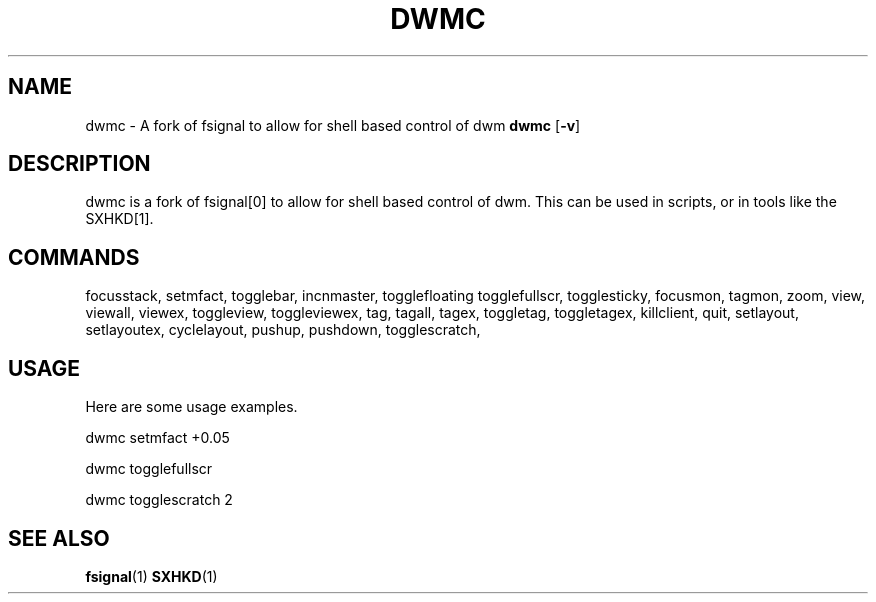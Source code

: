 .TH DWMC 1 dwm\-VERSION
.SH NAME
dwmc \- A fork of fsignal to allow for shell based control of dwm
.Sh SYNOPSIS
.B dwmc
.RB [ \-v ]
.SH DESCRIPTION
dwmc is a fork of fsignal[0] to allow for shell based control of dwm.
This can be used in scripts, or in tools like the SXHKD[1].
.SH COMMANDS
focusstack,
setmfact,
togglebar,
incnmaster,
togglefloating
togglefullscr,
togglesticky,
focusmon,
tagmon,
zoom,
view,
viewall,
viewex,
toggleview,
toggleviewex,
tag,
tagall,
tagex,
toggletag,
toggletagex,
killclient,
quit,
setlayout,
setlayoutex,
cyclelayout,
pushup,
pushdown,
togglescratch,
.SH USAGE
Here are some usage examples.

dwmc setmfact +0.05

dwmc togglefullscr

dwmc togglescratch 2
.SH SEE ALSO
.BR fsignal (1)
.BR SXHKD (1)
